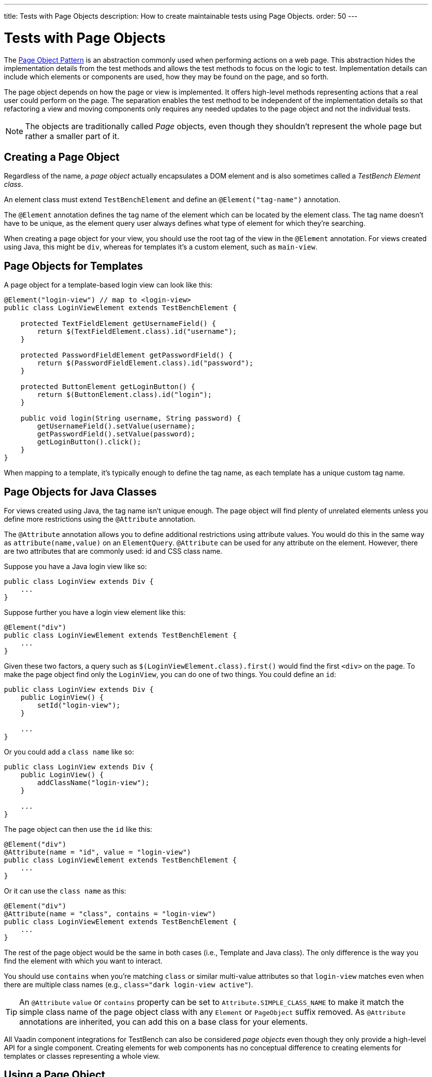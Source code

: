 ---
title: Tests with Page Objects
description: How to create maintainable tests using Page Objects.
order: 50
---


= Tests with Page Objects

The https://martinfowler.com/bliki/PageObject.html[Page Object Pattern] is an abstraction commonly used when performing actions on a web page. This abstraction hides the implementation details from the test methods and allows the test methods to focus on the logic to test. Implementation details can include which elements or components are used, how they may be found on the page, and so forth.

The page object depends on how the page or view is implemented. It offers high-level methods representing actions that a real user could perform on the page. The separation enables the test method to be independent of the implementation details so that refactoring a view and moving components only requires any needed updates to the page object and not the individual tests.

[NOTE]
The objects are traditionally called _Page_ objects, even though they shouldn't represent the whole page but rather a smaller part of it.


[[creating]]
== Creating a Page Object

Regardless of the name, a _page object_ actually encapsulates a DOM element and is also sometimes called a _TestBench Element class_.

An element class must extend `TestBenchElement` and define an `@Element("tag-name")` annotation.

The `@Element` annotation defines the tag name of the element which can be located by the element class. The tag name doesn't have to be unique, as the element query user always defines what type of element for which they're searching.

When creating a page object for your view, you should use the root tag of the view in the `@Element` annotation. For views created using Java, this might be `div`, whereas for templates it's a custom element, such as `main-view`.


== Page Objects for Templates

A page object for a template-based login view can look like this:
[source,java]
----
@Element("login-view") // map to <login-view>
public class LoginViewElement extends TestBenchElement {

    protected TextFieldElement getUsernameField() {
        return $(TextFieldElement.class).id("username");
    }

    protected PasswordFieldElement getPasswordField() {
        return $(PasswordFieldElement.class).id("password");
    }

    protected ButtonElement getLoginButton() {
        return $(ButtonElement.class).id("login");
    }

    public void login(String username, String password) {
        getUsernameField().setValue(username);
        getPasswordField().setValue(password);
        getLoginButton().click();
    }
}
----

When mapping to a template, it's typically enough to define the tag name, as each template has a unique custom tag name.


== Page Objects for Java Classes

For views created using Java, the tag name isn't unique enough. The page object will find plenty of unrelated elements unless you define more restrictions using the `@Attribute` annotation.

The `@Attribute` annotation allows you to define additional restrictions using attribute values. You would do this in the same way as [methodname]`attribute(name,value)` on an `ElementQuery`. `@Attribute` can be used for any attribute on the element. However, there are two attributes that are commonly used: id and CSS class name.

Suppose you have a Java login view like so:
[source,java]
----
public class LoginView extends Div {
    ...
}
----

Suppose further you have a login view element like this:
[source,java]
----
@Element("div")
public class LoginViewElement extends TestBenchElement {
    ...
}
----

Given these two factors, a query such as [methodname]`$(LoginViewElement.class).first()` would find the first `<div>` on the page. To make the page object find only the `LoginView`, you can do one of two things. You could define an `id`:

[source,java]
----
public class LoginView extends Div {
    public LoginView() {
        setId("login-view");
    }

    ...
}
----

Or you could add a `class name` like so:

[source,java]
----
public class LoginView extends Div {
    public LoginView() {
        addClassName("login-view");
    }

    ...
}
----

The page object can then use the `id` like this:
[source,java]
----
@Element("div")
@Attribute(name = "id", value = "login-view")
public class LoginViewElement extends TestBenchElement {
    ...
}
----

Or it can use the `class name` as this:

[source,java]
----
@Element("div")
@Attribute(name = "class", contains = "login-view")
public class LoginViewElement extends TestBenchElement {
    ...
}
----

The rest of the page object would be the same in both cases (i.e., Template and Java class). The only difference is the way you find the element with which you want to interact.

You should use `contains` when you're matching `class` or similar multi-value attributes so that `login-view` matches even when there are multiple class names (e.g., `class="dark login-view active"`).

[TIP]
An `@Attribute` `value` or `contains` property can be set to `Attribute.SIMPLE_CLASS_NAME` to make it match the simple class name of the page object class with any `Element` or `PageObject` suffix removed. As `@Attribute` annotations are inherited, you can add this on a base class for your elements.

All Vaadin component integrations for TestBench can also be considered _page objects_ even though they only provide a high-level API for a single component. Creating elements for web components has no conceptual difference to creating elements for templates or classes representing a whole view.


== Using a Page Object
To be able to use the helper methods from a page object, you need to get an instance of the page object. You would use the standard `ElementQuery` methods to retrieve an instance of your page object.

For example, to handle login in a test you can do the following:

[.example]
--
[source,java]
----
<source-info group="JUnit 4"></source-info>
public class LoginIT extends TestBenchTestCase {

    // Driver setup and teardown omitted

    @Test
    public void loginAsAdmin() {
        getDriver().open("http://localhost:8080");
        LoginViewElement loginView = $(LoginViewElement.class).first();
        loginView.login("admin@vaadin.com", "admin");
        // TODO Assert that login actually happened
    }
}
----

JUnit 5 support is added in Vaadin 24.

[source,java]
----
<source-info group="JUnit 5"></source-info>
public class LoginIT extends BrowserTestBase {

    // Driver setup and teardown omitted

    @BrowserTest
    public void loginAsAdmin() {
        getDriver().open("http://localhost:8080");
        LoginViewElement loginView = $(LoginViewElement.class).first();
        loginView.login("admin@vaadin.com", "admin");
        // TODO Assert that login actually happened
    }
}
----
--


== Chaining Page Objects

Whenever an action on a page object results in the user being directed to another view, it's a good practice to find an instance of the page object for the new view and return that. This allows test methods to chain page object calls and continue to perform actions on the new view.

For the `LoginViewElement`, you can accomplish this by updating the [methodname]`login()` method like so:

[source,java]
----
public MainViewElement login(String username, String password) {
    getUsernameField().setValue(username);
    getPasswordField().setValue(password);
    getLoginButton().click();
    // Find the page object for the main view the user ends up on
    // onPage() is needed as MainViewElement isn't a child of LoginViewElement.
    return $(MainViewElement.class).onPage().first();
}
----

When the login view finds the main view element, it automatically validates that the login succeeded. Otherwise, the main view isn't found.

A test method can now do the following:
[.example]
--
[source,java]
----
<source-info group="JUnit 4"></source-info>
@Test
public void mainViewSaysHello() {
    getDriver().open("http://localhost:8080");
    LoginViewElement loginView = $(LoginViewElement.class).first();
    MainViewElement mainView = loginView.login("admin@vaadin.com", "admin");
    Assert.assertEquals("Hello", mainView.getBanner());
}
----

JUnit 5 support is added in Vaadin 24.

[source,java]
----
<source-info group="JUnit 5"></source-info>
@BrowserTest
public void mainViewSaysHello() {
    getDriver().open("http://localhost:8080");
    LoginViewElement loginView = $(LoginViewElement.class).first();
    MainViewElement mainView = loginView.login("admin@vaadin.com", "admin");
    Assertions.assertEquals("Hello", mainView.getBanner());
}
----
--

You can find a fully functional page-object-based test example in the demo project at https://github.com/vaadin/testbench-demo/tree/master/src/test/java/com/vaadin/testbenchexample/pageobjectexample.


[[extending]]
=== Extending a Page Object

If you want to add functionality to an existing element, you can extend the original element class and add more helper methods.
Here's an example:

[source,java]
----
public class MyButtonElement extends ButtonElement {

   public void pressUsingSpace() {
     ....
   }
}
----

You can then use your new element by replacing this:
[source,java]
----
ButtonElement button = $(ButtonElement.class).id("ok");
...
----

You would use something this instead:
[source,java]
----
MyButtonElement button = $(MyButtonElement.class).id("ok");
button.pressUsingSpace();
----



[discussion-id]`391A7942-50E3-4630-BF65-C512C11B64A3`
